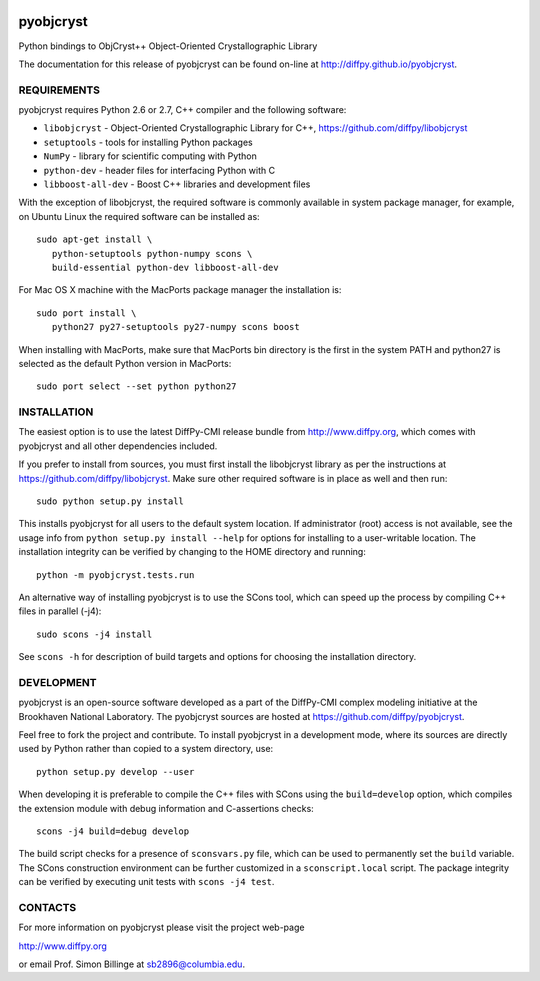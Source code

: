.. image:: https://travis-ci.org/diffpy/pyobjcryst.svg?branch=master
   :target: https://travis-ci.org/diffpy/pyobjcryst

.. image:: http://codecov.io/github/diffpy/pyobjcryst/coverage.svg?branch=master
   :target: http://codecov.io/github/diffpy/pyobjcryst?branch=master

pyobjcryst
==========

Python bindings to ObjCryst++ Object-Oriented Crystallographic Library

The documentation for this release of pyobjcryst can be found on-line at
http://diffpy.github.io/pyobjcryst.


REQUIREMENTS
------------

pyobjcryst requires Python 2.6 or 2.7, C++ compiler and the following
software:

* ``libobjcryst`` - Object-Oriented Crystallographic Library for C++,
  https://github.com/diffpy/libobjcryst
* ``setuptools``  - tools for installing Python packages
* ``NumPy`` - library for scientific computing with Python
* ``python-dev`` - header files for interfacing Python with C
* ``libboost-all-dev`` - Boost C++ libraries and development files

With the exception of libobjcryst, the required software is commonly
available in system package manager, for example, on Ubuntu Linux the
required software can be installed as::

   sudo apt-get install \
      python-setuptools python-numpy scons \
      build-essential python-dev libboost-all-dev

For Mac OS X machine with the MacPorts package manager the installation is::

   sudo port install \
      python27 py27-setuptools py27-numpy scons boost

When installing with MacPorts, make sure that MacPorts bin directory is the
first in the system PATH and python27 is selected as the default Python
version in MacPorts::

   sudo port select --set python python27


INSTALLATION
------------

The easiest option is to use the latest DiffPy-CMI release bundle from
http://www.diffpy.org, which comes with pyobjcryst and all other
dependencies included.

If you prefer to install from sources, you must first install the libobjcryst
library as per the instructions at
https://github.com/diffpy/libobjcryst.  Make sure other required
software is in place as well and then run::

   sudo python setup.py install

This installs pyobjcryst for all users to the default system location.
If administrator (root) access is not available, see the usage info from
``python setup.py install --help`` for options for installing to a user-writable
location.  The installation integrity can be verified by changing to
the HOME directory and running::

   python -m pyobjcryst.tests.run

An alternative way of installing pyobjcryst is to use the SCons tool,
which can speed up the process by compiling C++ files in parallel (-j4)::

   sudo scons -j4 install

See ``scons -h`` for description of build targets and options for
choosing the installation directory.


DEVELOPMENT
-----------

pyobjcryst is an open-source software developed as a part of the
DiffPy-CMI complex modeling initiative at the Brookhaven National
Laboratory.  The pyobjcryst sources are hosted at
https://github.com/diffpy/pyobjcryst.

Feel free to fork the project and contribute.  To install pyobjcryst
in a development mode, where its sources are directly used by Python
rather than copied to a system directory, use::

   python setup.py develop --user

When developing it is preferable to compile the C++ files with
SCons using the ``build=develop`` option, which compiles the extension
module with debug information and C-assertions checks::

   scons -j4 build=debug develop

The build script checks for a presence of ``sconsvars.py`` file, which
can be used to permanently set the ``build`` variable.  The SCons
construction environment can be further customized in a ``sconscript.local``
script.  The package integrity can be verified by executing unit tests with
``scons -j4 test``.


CONTACTS
--------

For more information on pyobjcryst please visit the project web-page

http://www.diffpy.org

or email Prof. Simon Billinge at sb2896@columbia.edu.
